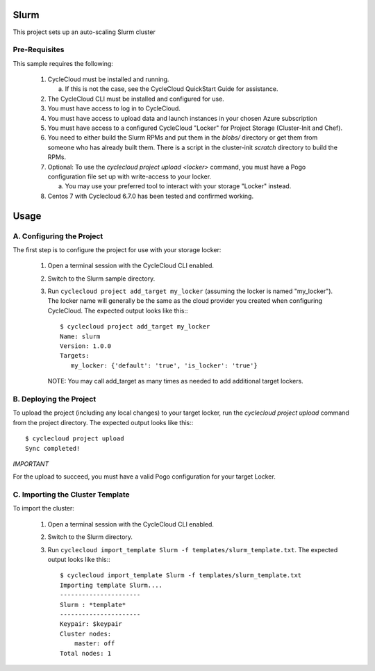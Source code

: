 Slurm
========

This project sets up an auto-scaling Slurm cluster

   
Pre-Requisites
--------------

This sample requires the following:

  1. CycleCloud must be installed and running.

     a. If this is not the case, see the CycleCloud QuickStart Guide for
        assistance.

  2. The CycleCloud CLI must be installed and configured for use.

  3. You must have access to log in to CycleCloud.

  4. You must have access to upload data and launch instances in your chosen
     Azure subscription

  5. You must have access to a configured CycleCloud "Locker" for Project Storage
     (Cluster-Init and Chef).
     
  6. You need to either build the Slurm RPMs and put them in the `blobs/` directory 
     or get them from someone who has already built them. There is a script in the 
     cluster-init `scratch` directory to build the RPMs.

  7. Optional: To use the `cyclecloud project upload <locker>` command, you must
     have a Pogo configuration file set up with write-access to your locker.

     a. You may use your preferred tool to interact with your storage "Locker"
        instead.


  8. Centos 7 with Cyclecloud 6.7.0 has been tested and confirmed working.



Usage
=====

A. Configuring the Project
--------------------------

The first step is to configure the project for use with your storage locker:

  1. Open a terminal session with the CycleCloud CLI enabled.

  2. Switch to the Slurm sample directory.

  3. Run ``cyclecloud project add_target my_locker`` (assuming the locker is named "my_locker").
     The locker name will generally be the same as the cloud provider you created when configuring
     CycleCloud. The expected output looks like this:::

       $ cyclecloud project add_target my_locker
       Name: slurm
       Version: 1.0.0
       Targets:
          my_locker: {'default': 'true', 'is_locker': 'true'}

     NOTE: You may call add_target as many times as needed to add additional target lockers.

       
B. Deploying the Project
------------------------

To upload the project (including any local changes) to your target locker, run the
`cyclecloud project upload` command from the project directory.  The expected output looks like
this:::

    $ cyclecloud project upload
    Sync completed!

*IMPORTANT*

For the upload to succeed, you must have a valid Pogo configuration for your target Locker.


C. Importing the Cluster Template
---------------------------------

To import the cluster:

  1. Open a terminal session with the CycleCloud CLI enabled.

  2. Switch to the Slurm directory.

  3. Run ``cyclecloud import_template Slurm -f templates/slurm_template.txt``.  The
     expected output looks like this:::

       $ cyclecloud import_template Slurm -f templates/slurm_template.txt
       Importing template Slurm....
       ----------------------
       Slurm : *template*
       ----------------------
       Keypair: $keypair
       Cluster nodes:
           master: off
       Total nodes: 1

